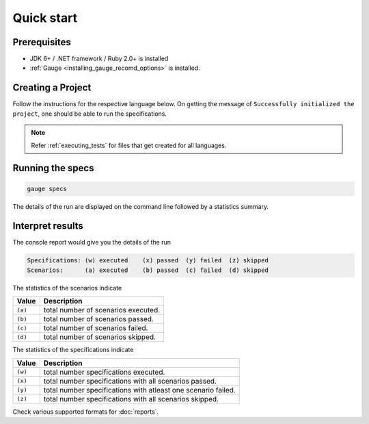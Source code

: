 Quick start
============================

Prerequisites
-------------

-  JDK 6+ / .NET framework / Ruby 2.0+ is installed
-  :ref:`Gauge <installing_gauge_recomd_options>` is installed.

.. _install-language-runner:

.. _create_a_project:

Creating a Project
------------------

Follow the instructions for the respective language below. On getting the message of ``Successfully initialized the project``, one should be able to run the specifications.

.. code-block:: console
   :caption: C#

   gauge --init csharp

.. code-block:: console
   :caption: Java

   gauge --init java


.. code-block:: console
   :caption: Ruby

   gauge --init ruby

.. note::

   Refer :ref:`executing_tests` for files that get created for all languages.

Running the specs
-----------------

.. code-block:: console

   gauge specs

The details of the run are displayed on the command line followed by a
statistics summary.

Interpret results
-----------------

The console report would give you the details of the run

.. code-block:: text

    Specifications: (w) executed    (x) passed  (y) failed  (z) skipped
    Scenarios:      (a) executed    (b) passed  (c) failed  (d) skipped

The statistics of the scenarios indicate

======== ====================================
Value    Description
======== ====================================
``(a)``  total number of scenarios executed.
``(b)``  total number of scenarios passed.
``(c)``  total number of scenarios failed.
``(d)``  total number of scenarios skipped.
======== ====================================

The statistics of the specifications indicate

======== ===============================================================
Value    Description
======== ===============================================================
``(w)``  total number specifications executed.
``(x)``  total number specifications with all scenarios passed.
``(y)``  total number specifications with atleast one scenario failed.
``(z)``  total number specifications with all scenarios skipped.
======== ===============================================================

Check various supported formats for :doc:`reports`.

